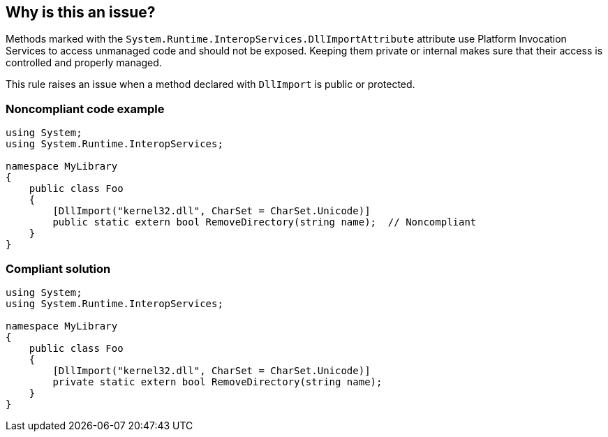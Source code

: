 == Why is this an issue?

Methods marked with the ``++System.Runtime.InteropServices.DllImportAttribute++`` attribute use Platform Invocation Services to access unmanaged code and should not be exposed. Keeping them private or internal makes sure that their access is controlled and properly managed.


This rule raises an issue when a method declared with ``++DllImport++`` is public or protected.


=== Noncompliant code example

[source,text]
----
using System;
using System.Runtime.InteropServices;

namespace MyLibrary
{
    public class Foo
    {
        [DllImport("kernel32.dll", CharSet = CharSet.Unicode)]
        public static extern bool RemoveDirectory(string name);  // Noncompliant
    }
}
----


=== Compliant solution

[source,text]
----
using System;
using System.Runtime.InteropServices;

namespace MyLibrary
{
    public class Foo
    {
        [DllImport("kernel32.dll", CharSet = CharSet.Unicode)]
        private static extern bool RemoveDirectory(string name);
    }
}
----

